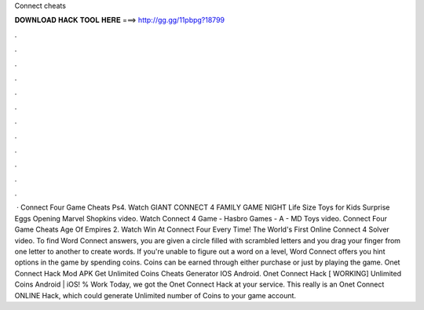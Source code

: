 Connect cheats

𝐃𝐎𝐖𝐍𝐋𝐎𝐀𝐃 𝐇𝐀𝐂𝐊 𝐓𝐎𝐎𝐋 𝐇𝐄𝐑𝐄 ===> http://gg.gg/11pbpg?18799

.

.

.

.

.

.

.

.

.

.

.

.

 · Connect Four Game Cheats Ps4. Watch GIANT CONNECT 4 FAMILY GAME NIGHT Life Size Toys for Kids Surprise Eggs Opening Marvel Shopkins video. Watch Connect 4 Game - Hasbro Games - A - MD Toys video. Connect Four Game Cheats Age Of Empires 2. Watch Win At Connect Four Every Time! The World's First Online Connect 4 Solver video. To find Word Connect answers, you are given a circle filled with scrambled letters and you drag your finger from one letter to another to create words. If you're unable to figure out a word on a level, Word Connect offers you hint options in the game by spending coins. Coins can be earned through either purchase or just by playing the game. Onet Connect Hack Mod APK Get Unlimited Coins Cheats Generator IOS Android. Onet Connect Hack [ WORKING] Unlimited Coins Android | iOS! % Work Today, we got the Onet Connect Hack at your service. This really is an Onet Connect ONLINE Hack, which could generate Unlimited number of Coins to your game account.